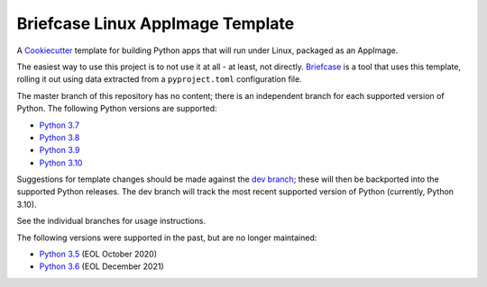 Briefcase Linux AppImage Template
=================================

A `Cookiecutter <https://github.com/cookiecutter/cookiecutter/>`__ template for
building Python apps that will run under Linux, packaged as an AppImage.

The easiest way to use this project is to not use it at all - at least, not
directly. `Briefcase <https://github.com/beeware/briefcase/>`__ is a tool that
uses this template, rolling it out using data extracted from a
``pyproject.toml`` configuration file.

The master branch of this repository has no content; there is an independent
branch for each supported version of Python. The following Python versions are
supported:

* `Python 3.7 <https://github.com/beeware/briefcase-linux-appimage-template/tree/3.7>`__
* `Python 3.8 <https://github.com/beeware/briefcase-linux-appimage-template/tree/3.8>`__
* `Python 3.9 <https://github.com/beeware/briefcase-linux-appimage-template/tree/3.9>`__
* `Python 3.10 <https://github.com/beeware/briefcase-linux-appimage-template/tree/3.10>`__

Suggestions for template changes should be made against the `dev branch
<https://github.com/beeware/briefcase-linux-appimage-template/tree/dev>`__; these
will then be backported into the supported Python releases. The dev branch will
track the most recent supported version of Python (currently, Python 3.10).

See the individual branches for usage instructions.

The following versions were supported in the past, but are no longer maintained:

* `Python 3.5 <https://github.com/beeware/briefcase-linux-appimage-template/tree/3.5>`__ (EOL October 2020)
* `Python 3.6 <https://github.com/beeware/briefcase-linux-appimage-template/tree/3.6>`__ (EOL December 2021)
